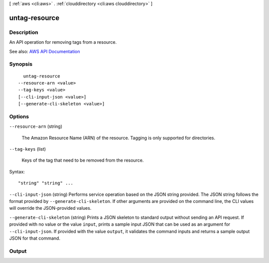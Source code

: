 [ :ref:`aws <cli:aws>` . :ref:`clouddirectory <cli:aws clouddirectory>` ]

.. _cli:aws clouddirectory untag-resource:


**************
untag-resource
**************



===========
Description
===========



An API operation for removing tags from a resource.



See also: `AWS API Documentation <https://docs.aws.amazon.com/goto/WebAPI/clouddirectory-2016-05-10/UntagResource>`_


========
Synopsis
========

::

    untag-resource
  --resource-arn <value>
  --tag-keys <value>
  [--cli-input-json <value>]
  [--generate-cli-skeleton <value>]




=======
Options
=======

``--resource-arn`` (string)


  The Amazon Resource Name (ARN) of the resource. Tagging is only supported for directories.

  

``--tag-keys`` (list)


  Keys of the tag that need to be removed from the resource.

  



Syntax::

  "string" "string" ...



``--cli-input-json`` (string)
Performs service operation based on the JSON string provided. The JSON string follows the format provided by ``--generate-cli-skeleton``. If other arguments are provided on the command line, the CLI values will override the JSON-provided values.

``--generate-cli-skeleton`` (string)
Prints a JSON skeleton to standard output without sending an API request. If provided with no value or the value ``input``, prints a sample input JSON that can be used as an argument for ``--cli-input-json``. If provided with the value ``output``, it validates the command inputs and returns a sample output JSON for that command.



======
Output
======

